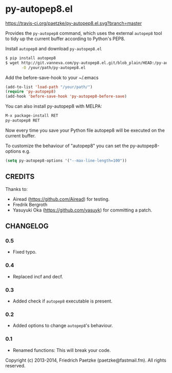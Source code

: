* py-autopep8.el

[[https://travis-ci.org/paetzke/py-autopep8.el][https://travis-ci.org/paetzke/py-autopep8.el.svg?branch=master]]

Provides the =py-autopep8= command, which uses the external =autopep8= tool to tidy up the current buffer according to Python's PEP8.

Install =autopep8= and download =py-autopep8.el=

#+BEGIN_SRC bash
$ pip install autopep8
$ wget http://git.vanneva.com/py-autopep8.el.git/blob_plain/HEAD:/py-autopep8.el \
       -O /your/path/py-autopep8.el
#+END_SRC

Add the before-save-hook to your ~/.emacs

#+BEGIN_SRC lisp
(add-to-list 'load-path "/your/path/")
(require 'py-autopep8)
(add-hook 'before-save-hook 'py-autopep8-before-save)
#+END_SRC

You can also install py-autopep8 with MELPA:

#+BEGIN_SRC lisp
M-x package-install RET
py-autopep8 RET
#+END_SRC

Now every time you save your Python file autopep8 will be executed on the current buffer.

To customize the behaviour of "autopep8" you can set the py-autopep8-options e.g.

#+BEGIN_SRC lisp
(setq py-autopep8-options '("--max-line-length=100"))
#+END_SRC


** CREDITS

Thanks to:

- Airead (https://github.com/Airead) for testing.
- Fredrik Bergroth
- Yasuyuki Oka (https://github.com/yasuyk) for committing a patch.


** CHANGELOG

*** 0.5
- Fixed typo.

*** 0.4
- Replaced incf and decf.

*** 0.3
- Added check if =autopep8= executable is present.

*** 0.2
- Added options to change =autopep8='s behaviour.

*** 0.1
- Renamed functions: This will break your code.



Copyright (c) 2013-2014, Friedrich Paetzke (paetzke@fastmail.fm). All rights reserved.
